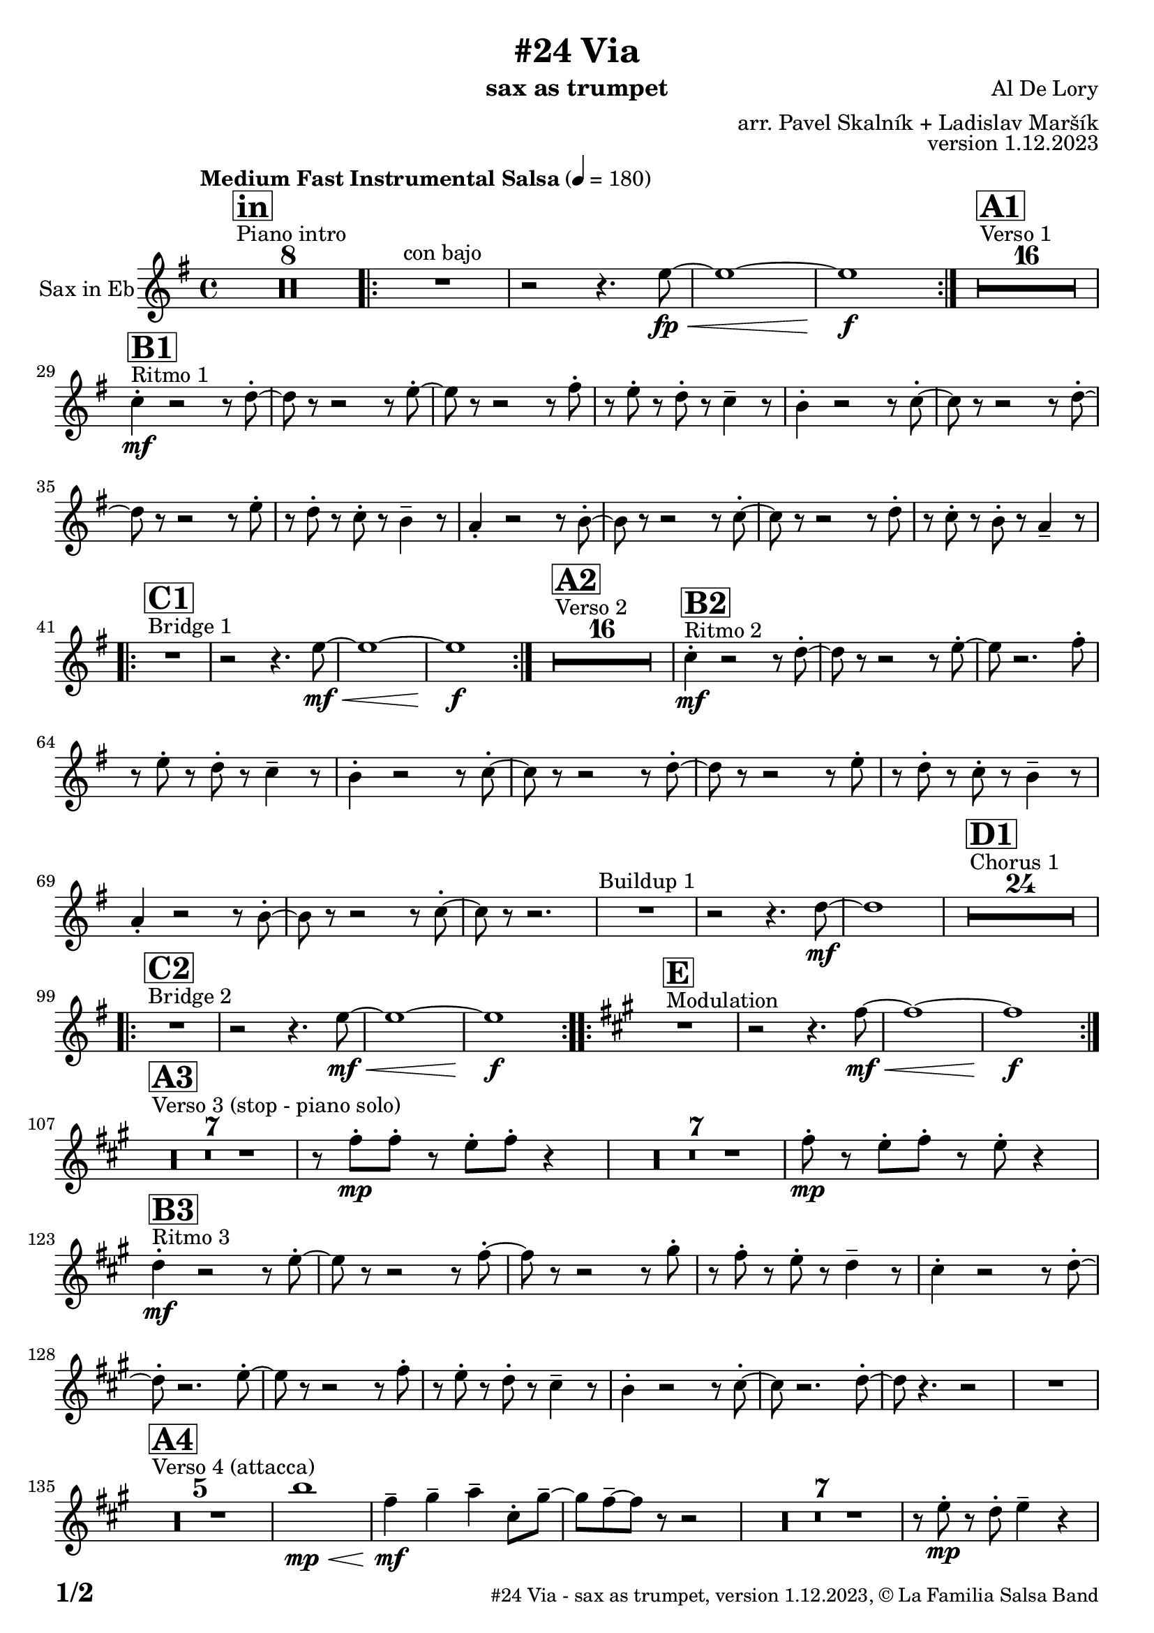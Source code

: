 \version "2.24.0"

% Sheet revision 2022_09

\header {
  title = "#24 Via"
  instrument = "sax as trumpet"
  composer = "Al De Lory"
  arranger = "arr. Pavel Skalník + Ladislav Maršík"
  opus = "version 1.12.2023"
  copyright = "© La Familia Salsa Band"
}

inst =
#(define-music-function
  (string)
  (string?)
  #{ <>^\markup \abs-fontsize #16 \bold \box #string #})

makePercent = #(define-music-function (note) (ly:music?)
                 (make-music 'PercentEvent 'length (ly :music-length note)))

#(define (test-stencil grob text)
   (let* ((orig (ly:grob-original grob))
          (siblings (ly:spanner-broken-into orig)) ; have we been split?
          (refp (ly:grob-system grob))
          (left-bound (ly:spanner-bound grob LEFT))
          (right-bound (ly:spanner-bound grob RIGHT))
          (elts-L (ly:grob-array->list (ly:grob-object left-bound 'elements)))
          (elts-R (ly:grob-array->list (ly:grob-object right-bound 'elements)))
          (break-alignment-L
           (filter
            (lambda (elt) (grob::has-interface elt 'break-alignment-interface))
            elts-L))
          (break-alignment-R
           (filter
            (lambda (elt) (grob::has-interface elt 'break-alignment-interface))
            elts-R))
          (break-alignment-L-ext (ly:grob-extent (car break-alignment-L) refp X))
          (break-alignment-R-ext (ly:grob-extent (car break-alignment-R) refp X))
          (num
           (markup text))
          (num
           (if (or (null? siblings)
                   (eq? grob (car siblings)))
               num
               (make-parenthesize-markup num)))
          (num (grob-interpret-markup grob num))
          (num-stil-ext-X (ly:stencil-extent num X))
          (num-stil-ext-Y (ly:stencil-extent num Y))
          (num (ly:stencil-aligned-to num X CENTER))
          (num
           (ly:stencil-translate-axis
            num
            (+ (interval-length break-alignment-L-ext)
               (* 0.5
                  (- (car break-alignment-R-ext)
                     (cdr break-alignment-L-ext))))
            X))
          (bracket-L
           (markup
            #:path
            0.1 ; line-thickness
            `((moveto 0.5 ,(* 0.5 (interval-length num-stil-ext-Y)))
              (lineto ,(* 0.5
                          (- (car break-alignment-R-ext)
                             (cdr break-alignment-L-ext)
                             (interval-length num-stil-ext-X)))
                      ,(* 0.5 (interval-length num-stil-ext-Y)))
              (closepath)
              (rlineto 0.0
                       ,(if (or (null? siblings) (eq? grob (car siblings)))
                            -1.0 0.0)))))
          (bracket-R
           (markup
            #:path
            0.1
            `((moveto ,(* 0.5
                          (- (car break-alignment-R-ext)
                             (cdr break-alignment-L-ext)
                             (interval-length num-stil-ext-X)))
                      ,(* 0.5 (interval-length num-stil-ext-Y)))
              (lineto 0.5
                      ,(* 0.5 (interval-length num-stil-ext-Y)))
              (closepath)
              (rlineto 0.0
                       ,(if (or (null? siblings) (eq? grob (last siblings)))
                            -1.0 0.0)))))
          (bracket-L (grob-interpret-markup grob bracket-L))
          (bracket-R (grob-interpret-markup grob bracket-R))
          (num (ly:stencil-combine-at-edge num X LEFT bracket-L 0.4))
          (num (ly:stencil-combine-at-edge num X RIGHT bracket-R 0.4)))
     num))

#(define-public (Measure_attached_spanner_engraver context)
   (let ((span '())
         (finished '())
         (event-start '())
         (event-stop '()))
     (make-engraver
      (listeners ((measure-counter-event engraver event)
                  (if (= START (ly:event-property event 'span-direction))
                      (set! event-start event)
                      (set! event-stop event))))
      ((process-music trans)
       (if (ly:stream-event? event-stop)
           (if (null? span)
               (ly:warning "You're trying to end a measure-attached spanner but you haven't started one.")
               (begin (set! finished span)
                 (ly:engraver-announce-end-grob trans finished event-start)
                 (set! span '())
                 (set! event-stop '()))))
       (if (ly:stream-event? event-start)
           (begin (set! span (ly:engraver-make-grob trans 'MeasureCounter event-start))
             (set! event-start '()))))
      ((stop-translation-timestep trans)
       (if (and (ly:spanner? span)
                (null? (ly:spanner-bound span LEFT))
                (moment<=? (ly:context-property context 'measurePosition) ZERO-MOMENT))
           (ly:spanner-set-bound! span LEFT
                                  (ly:context-property context 'currentCommandColumn)))
       (if (and (ly:spanner? finished)
                (moment<=? (ly:context-property context 'measurePosition) ZERO-MOMENT))
           (begin
            (if (null? (ly:spanner-bound finished RIGHT))
                (ly:spanner-set-bound! finished RIGHT
                                       (ly:context-property context 'currentCommandColumn)))
            (set! finished '())
            (set! event-start '())
            (set! event-stop '()))))
      ((finalize trans)
       (if (ly:spanner? finished)
           (begin
            (if (null? (ly:spanner-bound finished RIGHT))
                (set! (ly:spanner-bound finished RIGHT)
                      (ly:context-property context 'currentCommandColumn)))
            (set! finished '())))
       (if (ly:spanner? span)
           (begin
            (ly:warning "I think there's a dangling measure-attached spanner :-(")
            (ly:grob-suicide! span)
            (set! span '())))))))

\layout {
  \context {
    \Staff
    \consists #Measure_attached_spanner_engraver
    \override MeasureCounter.font-encoding = #'latin1
    \override MeasureCounter.font-size = 0
    \override MeasureCounter.outside-staff-padding = 2
    \override MeasureCounter.outside-staff-horizontal-padding = #0
  }
}

repeatBracket = #(define-music-function
                  (parser location N note)
                  (number? ly:music?)
                  #{
                    \override Staff.MeasureCounter.stencil =
                    #(lambda (grob) (test-stencil grob #{ #(string-append(number->string N) "x") #} ))
                    \startMeasureCount
                    \repeat volta #N { $note }
                    \stopMeasureCount
                  #}
                  )

Trumpet = \new Voice
\transpose c a
\relative c'' {
  \set Staff.instrumentName = \markup {
    \center-align { "Sax in Eb" }
  }
  \set Staff.midiInstrument = "trumpet"
  \set Staff.midiMaximumVolume = #1.0

  \key g \minor
  \time 4/4
  \tempo "Medium Fast Instrumental Salsa" 4 = 180

  s1*0
  ^\markup { "Piano intro" }
  \inst "in"
  R1*8

  \repeat volta 2 {
    R1 ^\markup { "con bajo" } |
    r2 r4. g8 \fp \< ~ |
    g1 ~ |
    g1 \f
  }

  s1*0
  ^\markup { "Verso 1" }
  \inst "A1"
  R1*16 \break

  s1*0
  ^\markup { "Ritmo 1" }
  \inst "B1"
  es4 -. \mf r2 r8 f8 -. ~ |
  f8 r8 r2 r8 g8 -. ~ |
  g8 r8 r2 r8 a8 -. |
  r8 g8 -. r8 f8 -. r8 es4 -- r8|
  d4 -. r2 r8 es8 -. ~ |
  es8 r8 r2 r8 f8 -. ~ |
  f8 r8 r2 r8 g8 -. |
  r8 f8 -. r8 es8 -. r8 d4 -- r8 |
  c4 -. r2 r8 d8 -. ~ |
  d8 r8 r2 r8 es8 -. ~ |
  es8 r8 r2 r8 f8 -. |
  r8 es8 -. r8 d8 -. r8 c4 -- r8 | \break
  
  s1*0
  ^\markup { "Bridge 1" }
  \inst "C1"
  \repeat volta 2 {
    R1 |
    r2 r4. g'8 \mf \< ~ |
    g1 ~ |
    g1 \f |
  }

  s1*0
  ^\markup { "Verso 2" }
  \inst "A2"
  R1*16 

  s1*0
  ^\markup { "Ritmo 2" }
  \inst "B2"
  es4 -. \mf r2 r8 f8 -. ~ |
  f8 r8 r2 r8 g8 -. ~ |
  g8 r2. a8 -. |
  r8 g8 -. r8 f8 -. r8 es4 -- r8|
  d4 -. r2 r8 es8 -. ~ |
  es8 r8 r2 r8 f8 -. ~ |
  f8 r8 r2 r8 g8 -. |
  r8 f8 -. r8 es8 -. r8 d4 -- r8 |
  c4 -. r2 r8 d8 -. ~ |
  d8 r8 r2 r8 es8 -. ~ |
  es8 r8 r2. |
  R1 ^\markup { "Buildup 1" } |
  r2 r4. f8 \mf ~ |
  f1 |
  
  s1*0 
  ^\markup { "Chorus 1" }
  \inst "D1"
  R1*24 \break

  s1*0 
  ^\markup { "Bridge 2" }
  \inst "C2"
  \repeat volta 2 {
    R1|
    r2 r4. g8 \mf \< ~ |
    g1 ~ |
    g1 \f
  }
  
  s1*0 
  ^\markup { "Modulation" }
  \key a \minor
  \inst "E"
  \repeat volta 2 {
    R1|
    r2 r4. a8 \mf \< ~ |
    a1 ~ |
    a1 \f
  } \break

  s1*0 
  ^\markup { "Verso 3 (stop - piano solo)" }
  \inst "A3"
  R1*7
  r8 a8 -. \mp a8 -. r8 g8 -. a8 -. r4 |
  R1*7
  a8 -. \mp r8 g8 -. a8 -. r8 g8 -. r4 | \break

  s1*0
  ^\markup { "Ritmo 3" }
  \inst "B3"
  f4 \mf -. r2 r8 g8 -. ~ |
  g8 r8 r2 r8 a8 -. ~ |
  a8 r8 r2 r8 b8 -. |
  r8 a8 -. r8 g8 -. r8 f4 -- r8 |
  e4 -. r2 r8 f8 -. ~ |
  f8 -. r2. g8 -. ~ |
  g8 r8 r2 r8 a8 -. |
  r8 g8 -. r8 f8 -. r8 e4 -- r8 |
  d4 -. r2 r8 e8 -. ~ |
  e8 r2. f8 -. ~ |
  f8 r4. r2 |
  R1 | \break

  s1*0 
  ^\markup { "Verso 4 (attacca)" }
  \inst "A4"
  R1*5
  d'1 \mp \< | 
  a4 \mf -- b4 -- c4 -- e,8 -. b'8 -- ~ |
  b8 a8 -- ~ a8 r8 r2 |
  R1*7|
  r8 g8 -. \mp r8 f8 -. g4 -- r4 | \break
  
   s1*0
  ^\markup { "Ritmo 4" }
  \inst "B4"
  f4 \mf -. r2 r8 g8 -. ~ |
  g8 r8 r2 r8 a8 -. ~ |
  a8 r8 r2 r8 b8 -. |
  r8 a8 -. r8 g8 -. r8 f4 -. r8 |
  e4 -. r2 r8 f8 -. ~ |
  f8 -. r2. g8 -. ~ |
  g8 r8 r2 r8 a8 -. |
  r8 g8 -. r8 f8 -. r8 e4 -. r8 |
  d4 -. r2 r8 e8 -. ~ |
  e8 -. r2. f8 -. ~ |
  f8 -. r4. r2 | \break
  
  R1 ^\markup { "Buildup 2" } |
  r2 r4. g8 \mf ~ |
  g1 |
  
  s1*0 
  ^\markup { "Chorus 2" }
  \inst "D2"
  R1*12 |
  R1 * 5
  r2 r8 d8 -. \mf r8 e8 -. |
  R1*6 \break

  s1*0 
  ^\markup { "Coda" }
  \inst "E"
  \repeat volta 4 {
    R1 |
    \alternative {
      {
        r2 r4. a8 \mf \< ~ |
    a1 ~ |
    a1 \f
      }
      {
        r2 r4. a8 \mf \< ~ |
        a1 |
        r8 c8 -- \f r8 c8 -- r8 b8 -- r4 |
      }
    }
  }

  \label #'lastPage
  \bar "|."
}

\score {
  \compressMMRests \new Staff \with {
    \consists "Volta_engraver"
  }
  {
    \Trumpet
  }
  \layout {
    \context {
      \Score
      \remove "Volta_engraver"
    }
  }
}

\score {
  \unfoldRepeats {
    %\transpose d c,
    \Trumpet
  }
  \midi { }
}

\paper {
  system-system-spacing =
  #'((basic-distance . 14)
     (minimum-distance . 10)
     (padding . 1)
     (stretchability . 60))
  between-system-padding = #2
  bottom-margin = 5\mm

  print-page-number = ##t
  print-first-page-number = ##t
  oddHeaderMarkup = \markup \fill-line { " " }
  evenHeaderMarkup = \markup \fill-line { " " }
  oddFooterMarkup = \markup {
    \fill-line {
      \bold \fontsize #2
      \concat { \fromproperty #'page:page-number-string "/" \page-ref #'lastPage "0" "?" }

      \fontsize #-1
      \concat { \fromproperty #'header:title " - " \fromproperty #'header:instrument ", " \fromproperty #'header:opus ", " \fromproperty #'header:copyright }
    }
  }
  evenFooterMarkup = \markup {
    \fill-line {
      \fontsize #-1
      \concat { \fromproperty #'header:title " - " \fromproperty #'header:instrument ", " \fromproperty #'header:opus ", " \fromproperty #'header:copyright }

      \bold \fontsize #2
      \concat { \fromproperty #'page:page-number-string "/" \page-ref #'lastPage "0" "?" }
    }
  }
}